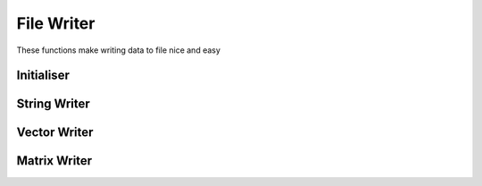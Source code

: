 .. file-writer

#################
File Writer
#################

These functions make writing data to file nice and easy

=============
Initialiser
=============

.. doxygenfunction:: initialiseFile

=============
String Writer
=============

.. doxygenfunction:: writeStringToFile

===============
Vector Writer
===============

.. doxygenfunction:: writeVectorToFile

================
Matrix Writer
================

.. doxygenfunction:: writeMatrixToFile
